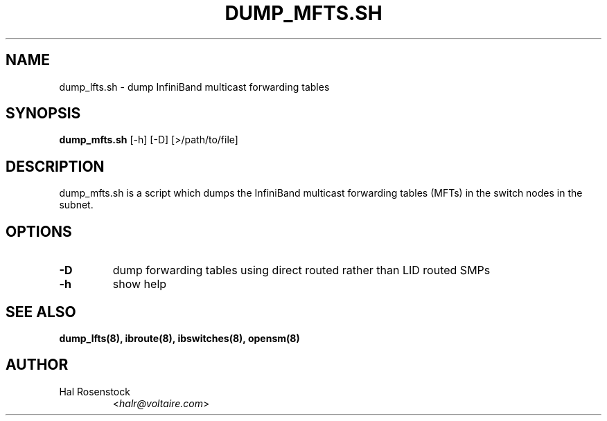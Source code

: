 .TH DUMP_MFTS.SH 8 "May 21, 2007" "OpenIB" "OpenIB Diagnostics"

.SH NAME
dump_lfts.sh \- dump InfiniBand multicast forwarding tables 

.SH SYNOPSIS
.B dump_mfts.sh
[\-h] [\-D] [>/path/to/file]

.SH DESCRIPTION
.PP
dump_mfts.sh is a script which dumps the InfiniBand multicast
forwarding tables (MFTs) in the switch nodes in the subnet.

.SH OPTIONS

.PP
.TP
\fB\-D\fR
dump forwarding tables using direct routed rather than LID routed SMPs
.TP
\fB\-h\fR
show help

.SH SEE ALSO
.BR dump_lfts(8),
.BR ibroute(8),
.BR ibswitches(8),
.BR opensm(8)

.SH AUTHOR
.TP
Hal Rosenstock
.RI < halr@voltaire.com >
